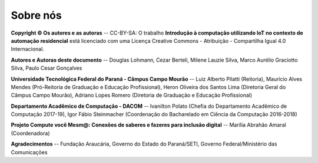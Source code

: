Sobre nós
=========

**Copyright © Os autores e as autoras** --
CC-BY-SA: O trabalho **Introdução à computação utilizando IoT no contexto de automação residencial** está licenciado com uma Licença Creative Commons - Atribuição - Compartilha Igual 4.0 Internacional.

**Autores e Autoras deste documento** --
Douglas Lohmann, Cezar Berteli, Milene Lauzie Silva, Marco Aurélio Graciotto Silva, Paulo Cesar Gonçalves

**Universidade Tecnológica Federal do Paraná - Câmpus Campo Mourão** --
Luiz Alberto Pilatti (Reitoria), Maurício Alves Mendes (Pró-Reitoria de Graduação e
Educação Profissional), Heron Oliveira dos Santos Lima (Diretoria Geral do Câmpus Campo Mourão), Adriano Lopes Romero (Diretoria de Graduação e Educação Profissional)


**Departamento Acadêmico de Computação - DACOM** --
Ivanilton Polato (Chefia do Departamento Acadêmico de Computação 2017-19), Igor Fábio Steinmacher (Coordenação do Bacharelado em Ciência da Computação 2016-2018)

**Projeto Compute você Mesm@: Conexões de saberes e fazeres para inclusão digital** --
Marília Abrahão Amaral (Coordenadora)

**Agradecimentos** -- 
Fundação Araucária, Governo do Estado do Paraná/SETI, Governo Federal/Ministério das Comunicações
